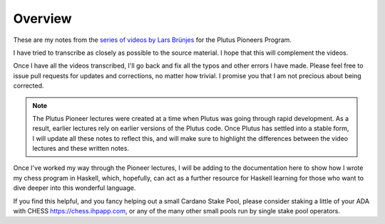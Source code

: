 Overview
========

These are my notes from the `series of videos by Lars Brünjes <https://github.com/input-output-hk/plutus-pioneer-program>`_ for the Plutus Pioneers Program.

I have tried to transcribe as closely as possible to the source material. I hope that this will complement the videos.

Once I have all the videos transcribed, I'll go back and fix all the typos and other errors I have made. Please feel free to issue pull requests for updates and corrections, no matter how trivial. I promise you
that I am not precious about being corrected.

.. note::
    The Plutus Pioneer lectures were created at a time when Plutus was going through rapid development. As a result, earlier lectures rely on earlier versions of the Plutus
    code. Once Plutus has settled into a stable form, I will update all these notes to reflect this, and will make sure to highlight the differences between the video 
    lectures and these written notes.

Once I've worked my way through the Pioneer lectures, I will be adding to the documentation here to show how I wrote my chess program in Haskell, which, hopefully, can act
as a further resource for Haskell learning for those who want to dive deeper into this wonderful language.

If you find this helpful, and you fancy helping out a small Cardano Stake Pool, please consider staking a little of your ADA with CHESS https://chess.ihpapp.com, 
or any of the many other small pools run by single stake pool operators. 


